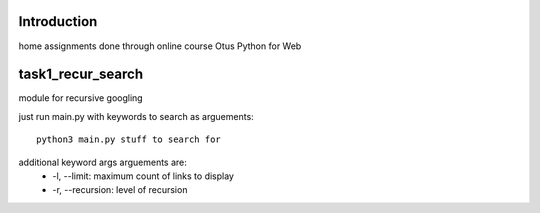 Introduction
^^^^^^^^^^^^^^^^^^^^^^^^^
home assignments done through online course Otus Python for Web

task1_recur_search
^^^^^^^^^^^^^^^^^^^^^^^^^
module for recursive googling

just run main.py with keywords to search as arguements: ::

    python3 main.py stuff to search for

additional keyword args arguements are:
   * -l, --limit: maximum count of links to display
   * -r, --recursion: level of recursion

